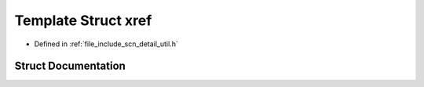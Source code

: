 .. _exhale_struct_structscn_1_1detail_1_1xref:

Template Struct xref
====================

- Defined in :ref:`file_include_scn_detail_util.h`


Struct Documentation
--------------------


.. doxygenstruct:: scn::detail::xref
   :members:
   :protected-members:
   :undoc-members: